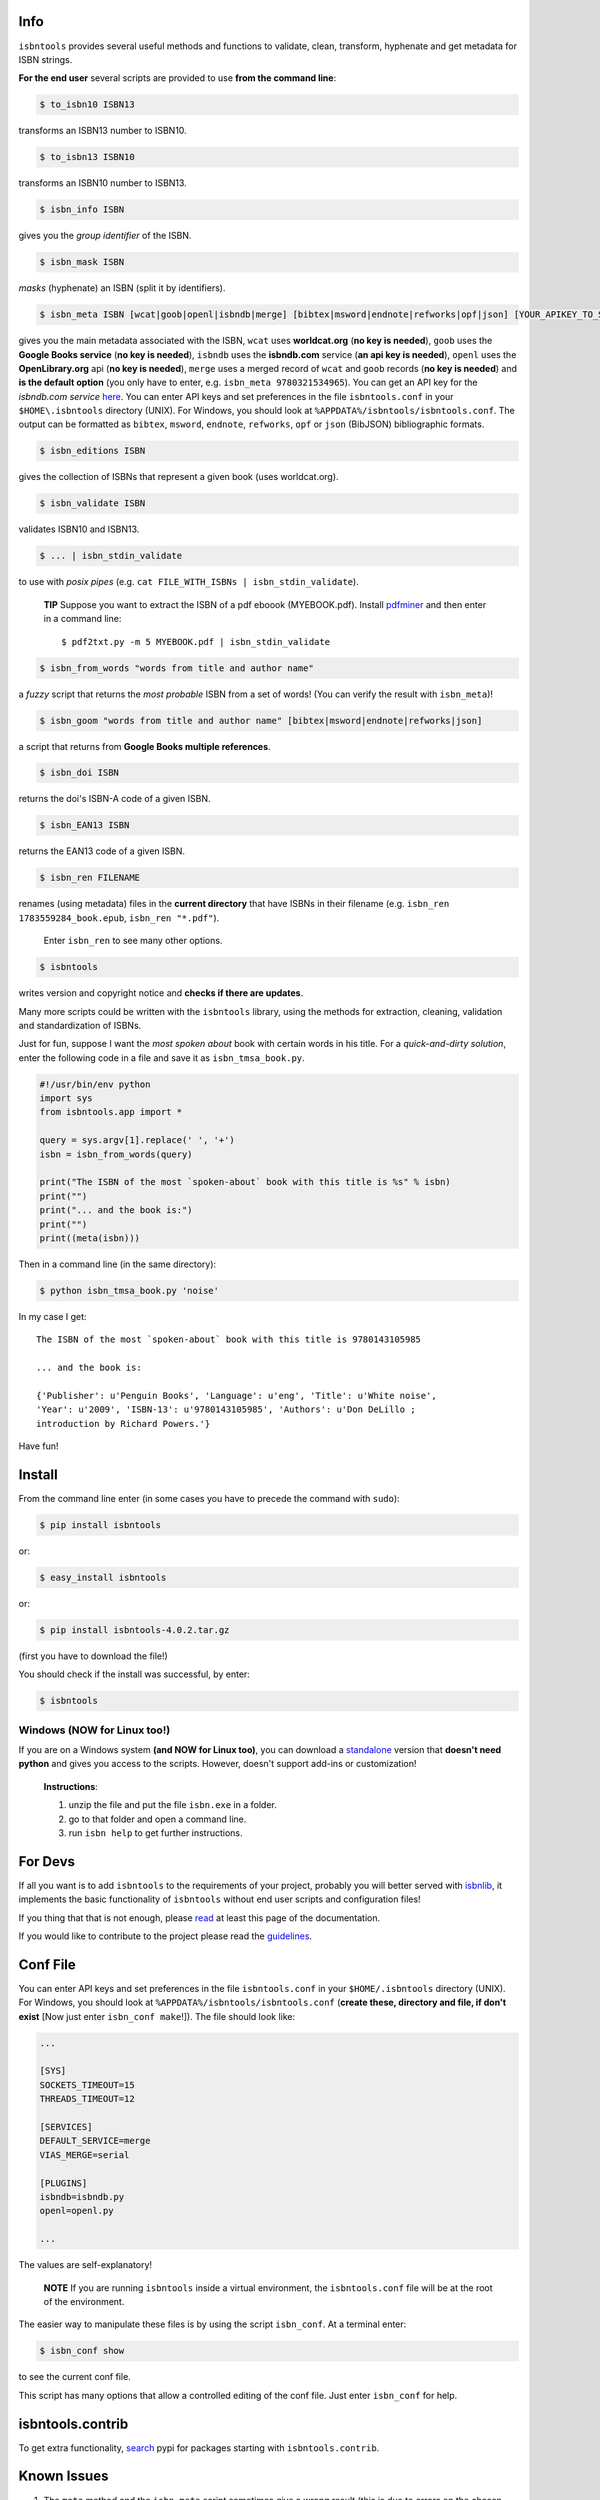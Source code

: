 .. image:: https://pypip.in/d/isbntools/badge.png
    :target: https://pypi.python.org/pypi/isbntools/
    :alt: Downloads

.. image:: https://pypip.in/v/isbntools/badge.png
    :target: https://pypi.python.org/pypi/isbntools/
    :alt: Latest Version

.. image:: https://pypip.in/format/isbntools/badge.png
    :target: https://pypi.python.org/pypi/isbntools/
    :alt: Download format

.. image:: https://pypip.in/license/isbntools/badge.png
    :target: https://pypi.python.org/pypi/isbntools/
    :alt: License

.. image:: https://readthedocs.org/projects/isbntools/badge/?version=latest
    :target: http://isbntools.readthedocs.org/en/latest/
    :alt: Documentation Status

.. image:: https://coveralls.io/repos/xlcnd/isbntools/badge.png?branch=v4.0.2
    :target: https://coveralls.io/r/xlcnd/isbntools?branch=v4.0.2
    :alt: Coverage

.. image:: https://travis-ci.org/xlcnd/isbntools.svg?branch=v4.0.2
    :target: https://travis-ci.org/xlcnd/isbntools
    :alt: Built Status

.. image:: https://ci.appveyor.com/api/projects/status/chdwjfamexdp97rt
    :target: https://ci.appveyor.com/project/xlcnd/isbntools
    :alt: Windows Built Status


Info
====

``isbntools`` provides several useful methods and functions
to validate, clean, transform, hyphenate and
get metadata for ISBN strings.


**For the end user** several scripts are provided to use **from the command line**:

.. code-block:: bash

    $ to_isbn10 ISBN13

transforms an ISBN13 number to ISBN10.

.. code-block:: bash

    $ to_isbn13 ISBN10

transforms an ISBN10 number to ISBN13.

.. code-block:: bash

    $ isbn_info ISBN

gives you the *group identifier* of the ISBN.

.. code-block:: bash

    $ isbn_mask ISBN

*masks* (hyphenate) an ISBN (split it by identifiers).

.. code-block:: bash

    $ isbn_meta ISBN [wcat|goob|openl|isbndb|merge] [bibtex|msword|endnote|refworks|opf|json] [YOUR_APIKEY_TO_SERVICE]

gives you the main metadata associated with the ISBN, ``wcat`` uses **worldcat.org**
(**no key is needed**), ``goob`` uses the **Google Books service** (**no key is needed**),
``isbndb`` uses the **isbndb.com** service (**an api key is needed**),
``openl`` uses the **OpenLibrary.org** api (**no key is needed**), ``merge`` uses
a merged record of ``wcat`` and ``goob`` records (**no key is needed**) and
**is the default option** (you only have to enter, e.g. ``isbn_meta 9780321534965``).
You can get an API key for the *isbndb.com service* here_.  You can enter API keys and
set preferences in the file ``isbntools.conf`` in your
``$HOME\.isbntools`` directory (UNIX). For Windows, you should look at
``%APPDATA%/isbntools/isbntools.conf``. The output can be formatted as ``bibtex``,
``msword``, ``endnote``, ``refworks``, ``opf`` or ``json`` (BibJSON) bibliographic formats.


.. code-block:: bash

    $ isbn_editions ISBN

gives the collection of ISBNs that represent a given book (uses worldcat.org).

.. code-block:: bash

    $ isbn_validate ISBN

validates ISBN10 and ISBN13.

.. code-block:: bash

    $ ... | isbn_stdin_validate

to use with *posix pipes* (e.g. ``cat FILE_WITH_ISBNs | isbn_stdin_validate``).

    **TIP** Suppose you want to extract the ISBN of a pdf eboook (MYEBOOK.pdf).
    Install pdfminer_ and then enter in a command line::

    $ pdf2txt.py -m 5 MYEBOOK.pdf | isbn_stdin_validate


.. code-block:: bash

    $ isbn_from_words "words from title and author name"

a *fuzzy* script that returns the *most probable* ISBN from a set of words!
(You can verify the result with ``isbn_meta``)!


.. code-block:: bash

    $ isbn_goom "words from title and author name" [bibtex|msword|endnote|refworks|json]

a script that returns from **Google Books multiple references**.


.. code-block:: bash

    $ isbn_doi ISBN

returns the doi's ISBN-A code of a given ISBN.


.. code-block:: bash

    $ isbn_EAN13 ISBN

returns the EAN13 code of a given ISBN.


.. code-block:: bash

    $ isbn_ren FILENAME

renames (using metadata) files in the **current directory** that have ISBNs in their
filename (e.g. ``isbn_ren 1783559284_book.epub``, ``isbn_ren "*.pdf"``).

    Enter ``isbn_ren`` to see many other options.


.. code-block:: bash

    $ isbntools

writes version and copyright notice and **checks if there are updates**.

Many more scripts could be written with the ``isbntools`` library,
using the methods for extraction, cleaning, validation and standardization of ISBNs.

Just for fun, suppose I want the *most spoken about* book with certain words in his title.
For a *quick-and-dirty solution*, enter the following code in a file
and save it as ``isbn_tmsa_book.py``.

.. code-block:: python

    #!/usr/bin/env python
    import sys
    from isbntools.app import *

    query = sys.argv[1].replace(' ', '+')
    isbn = isbn_from_words(query)

    print("The ISBN of the most `spoken-about` book with this title is %s" % isbn)
    print("")
    print("... and the book is:")
    print("")
    print((meta(isbn)))

Then in a command line (in the same directory):

.. code-block:: bash

    $ python isbn_tmsa_book.py 'noise'

In my case I get::


    The ISBN of the most `spoken-about` book with this title is 9780143105985

    ... and the book is:

    {'Publisher': u'Penguin Books', 'Language': u'eng', 'Title': u'White noise',
    'Year': u'2009', 'ISBN-13': u'9780143105985', 'Authors': u'Don DeLillo ;
    introduction by Richard Powers.'}


Have fun!


Install
=======

From the command line enter (in some cases you have to precede the
command with ``sudo``):


.. code-block:: bash

    $ pip install isbntools

or:

.. code-block:: bash

    $ easy_install isbntools

or:

.. code-block:: bash

    $ pip install isbntools-4.0.2.tar.gz

(first you have to download the file!)

You should check if the install was successful, by enter:

.. code-block:: bash

    $ isbntools


Windows (NOW for Linux too!)
----------------------------

If you are on a Windows system **(and NOW for Linux too)**,
you can download a standalone_ version that **doesn't need python** and gives you
access to the scripts. However, doesn't support add-ins or customization!



    **Instructions**:

    1. unzip the file and put the file ``isbn.exe`` in a folder.
    2. go to that folder and open a command line.
    3. run ``isbn help`` to get further instructions.



For Devs
========

If all you want is to add ``isbntools`` to the requirements of your project,
probably you will better served with isbnlib_, it implements the basic functionality
of ``isbntools`` without end user scripts and configuration files!

If you thing that that is not enough, please read_ at least this page of the documentation.

If you would like to contribute to the project please read the guidelines_.


Conf File
=========

You can enter API keys and set preferences in the file ``isbntools.conf`` in your
``$HOME/.isbntools`` directory (UNIX). For Windows, you should look at
``%APPDATA%/isbntools/isbntools.conf``
(**create these, directory and file, if don't exist** [Now just enter ``isbn_conf make``!]).
The file should look like:

.. code-block:: bash

    ...

    [SYS]
    SOCKETS_TIMEOUT=15
    THREADS_TIMEOUT=12

    [SERVICES]
    DEFAULT_SERVICE=merge
    VIAS_MERGE=serial

    [PLUGINS]
    isbndb=isbndb.py
    openl=openl.py

    ...


The values are self-explanatory!


    **NOTE** If you are running ``isbntools`` inside a virtual environment, the
    ``isbntools.conf`` file will be at the root of the environment.

The easier way to manipulate these files is by using the script ``isbn_conf``.
At a terminal enter:

.. code-block:: bash

   $ isbn_conf show

to see the current conf file.

This script has many options that allow a controlled editing of the conf file.
Just enter ``isbn_conf`` for help.



isbntools.contrib
=================

To get extra functionality, search_ pypi for packages starting with ``isbntools.contrib``.



Known Issues
============

1. The ``meta`` method and the ``isbn_meta`` script sometimes give a wrong result
   (this is due to errors on the chosen service), in alternative you could
   try one of the others services.

2. The ``isbntools`` works internally with unicode, however this doesn't
   solve errors of lost information due to bad encode/decode at the origin!

3. Periodically, agencies, issue new blocks of ISBNs. The
   range_ of these blocks is on a database that ``mask`` uses. So it could happen,
   if you have a version of ``isbntools`` that is too old, ``mask`` doesn't work for
   valid (recent) issued ISBNs. The solution? **Update isbntools often**!

4. Calls to metadata services are cached by default. If you don't want this
   feature, just enter ``isbn_conf setopt cache no``. If by any reason you need
   to clear the cache, just enter ``isbn_conf delcache``.

Any issue that you would like to report, (if you are a developer) please do it at github_
or at stackoverflow_ with tag **isbntools**,
(if you are an end user) at twitter_.


--------------------------------

More documentation at Read the Docs_.

--------------------------------

.. _github: https://github.com/xlcnd/isbntools/issues

.. _range: https://www.isbn-international.org/range_file_generation

.. _here: http://isbndb.com/api/v2/docs

.. _read: http://isbntools.readthedocs.org/en/latest/devs.html

.. _guidelines: http://bit.ly/1jcxq8W

.. _standalone: http://bit.ly/1i8qatY

.. _twitter: https://twitter.com/isbntools

.. _pdfminer: https://pypi.python.org/pypi/pdfminer

.. _isbnlib: http://bit.ly/ISBNlib

.. _search: https://pypi.python.org/pypi?%3Aaction=search&term=isbntools.contrib&submit=search

.. _Docs: http://bit.ly/1l0W4In

.. _stackoverflow: http://stackoverflow.com/questions/tagged/isbntools
